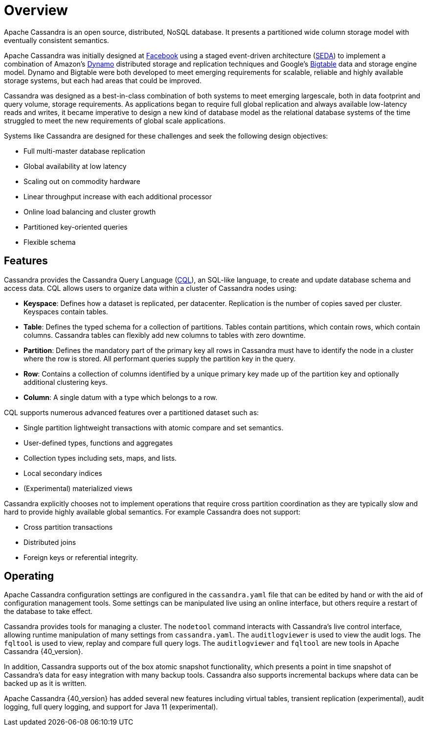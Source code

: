 = Overview
:exper: experimental

Apache Cassandra is an open source, distributed, NoSQL database. It
presents a partitioned wide column storage model with eventually
consistent semantics.

Apache Cassandra was initially designed at
https://www.cs.cornell.edu/projects/ladis2009/papers/lakshman-ladis2009.pdf[Facebook]
using a staged event-driven architecture
(http://www.sosp.org/2001/papers/welsh.pdf[SEDA]) to implement a
combination of Amazon’s
http://courses.cse.tamu.edu/caverlee/csce438/readings/dynamo-paper.pdf[Dynamo]
distributed storage and replication techniques and Google's
https://static.googleusercontent.com/media/research.google.com/en//archive/bigtable-osdi06.pdf[Bigtable]
data and storage engine model. Dynamo and Bigtable were both developed
to meet emerging requirements for scalable, reliable and highly
available storage systems, but each had areas that could be improved.

Cassandra was designed as a best-in-class combination of both systems to
meet emerging largescale, both in data footprint and query volume,
storage requirements. As applications began to require full global
replication and always available low-latency reads and writes, it became
imperative to design a new kind of database model as the relational
database systems of the time struggled to meet the new requirements of
global scale applications.

Systems like Cassandra are designed for these challenges and seek the
following design objectives:

* Full multi-master database replication
* Global availability at low latency
* Scaling out on commodity hardware
* Linear throughput increase with each additional processor
* Online load balancing and cluster growth
* Partitioned key-oriented queries
* Flexible schema

== Features

Cassandra provides the Cassandra Query Language (xref:cql/ddl.adoc[CQL]), an SQL-like
language, to create and update database schema and access data. CQL
allows users to organize data within a cluster of Cassandra nodes using:

* *Keyspace*: Defines how a dataset is replicated, per datacenter. 
Replication is the number of copies saved per cluster.
Keyspaces contain tables.
* *Table*: Defines the typed schema for a collection of partitions.
Tables contain partitions, which contain rows, which contain columns.
Cassandra tables can flexibly add new columns to tables with zero downtime. 
* *Partition*: Defines the mandatory part of the primary key all rows in
Cassandra must have to identify the node in a cluster where the row is stored. 
All performant queries supply the partition key in the query.
* *Row*: Contains a collection of columns identified by a unique primary
key made up of the partition key and optionally additional clustering
keys.
* *Column*: A single datum with a type which belongs to a row.

CQL supports numerous advanced features over a partitioned dataset such
as:

* Single partition lightweight transactions with atomic compare and set
semantics.
* User-defined types, functions and aggregates
* Collection types including sets, maps, and lists.
* Local secondary indices
* (Experimental) materialized views

Cassandra explicitly chooses not to implement operations that require
cross partition coordination as they are typically slow and hard to
provide highly available global semantics. For example Cassandra does
not support:

* Cross partition transactions
* Distributed joins
* Foreign keys or referential integrity.

== Operating

Apache Cassandra configuration settings are configured in the
`cassandra.yaml` file that can be edited by hand or with the aid of
configuration management tools. Some settings can be manipulated live
using an online interface, but others require a restart of the database
to take effect.

Cassandra provides tools for managing a cluster. The `nodetool` command
interacts with Cassandra's live control interface, allowing runtime
manipulation of many settings from `cassandra.yaml`. The
`auditlogviewer` is used to view the audit logs. The `fqltool` is used
to view, replay and compare full query logs. The `auditlogviewer` and
`fqltool` are new tools in Apache Cassandra {40_version}.

In addition, Cassandra supports out of the box atomic snapshot
functionality, which presents a point in time snapshot of Cassandra's
data for easy integration with many backup tools. Cassandra also
supports incremental backups where data can be backed up as it is
written.

Apache Cassandra {40_version} has added several new features including virtual
tables, transient replication ({exper}), audit logging, full query logging, and
support for Java 11 ({exper}). 

